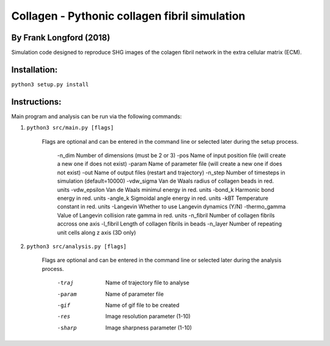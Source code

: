 ===============================================
Collagen - Pythonic collagen fibril simulation
===============================================

By Frank Longford (2018)
------------------------

Simulation code designed to reproduce SHG images of the colagen fibril network in the extra cellular matrix (ECM).

Installation:
-------------

``python3 setup.py install``


Instructions:
-------------

Main program and analysis can be run via the following commands:

1) ``python3 src/main.py [flags]``

	Flags are optional and can be entered in the command line or selected later during the setup process.

		-n_dim		Number of dimensions (must be 2 or 3)
		-pos		Name of input position file (will create a new one if does not exist)
		-param		Name of parameter file (will create a new one if does not exist)
		-out		Name of output files (restart and trajectory)
		-n_step		Number of timesteps in simulation (default=10000)
		-vdw_sigma		Van de Waals radius of collagen beads in red. units
		-vdw_epsilon		Van de Waals minimul energy in red. units
		-bond_k		Harmonic bond energy in red. units
		-angle_k		Sigmoidal angle energy in red. units
		-kBT		Temperature constant in red. units
		-Langevin		Whether to use Langevin dynamics (Y/N)
		-thermo_gamma		Value of Langevin collision rate gamma in red. units
		-n_fibril		Number of collagen fibrils accross one axis
		-l_fibril		Length of collagen fibrils in beads
		-n_layer		Number of repeating unit cells along z axis (3D only)

2) ``python3 src/analysis.py [flags]``

	Flags are optional and can be entered in the command line or selected later during the analysis process.

		-traj		Name of trajectory file to analyse
		-param		Name of parameter file
		-gif		Name of gif file to be created
		-res		Image resolution parameter (1-10)
		-sharp		Image sharpness parameter (1-10)
